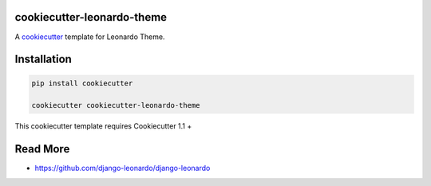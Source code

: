 cookiecutter-leonardo-theme
============================

A cookiecutter_ template for Leonardo Theme.

.. _cookiecutter: https://github.com/audreyr/cookiecutter


Installation
============

.. code-block:: bash

    pip install cookiecutter

    cookiecutter cookiecutter-leonardo-theme

This cookiecutter template requires Cookiecutter 1.1 +

Read More
=========

* https://github.com/django-leonardo/django-leonardo